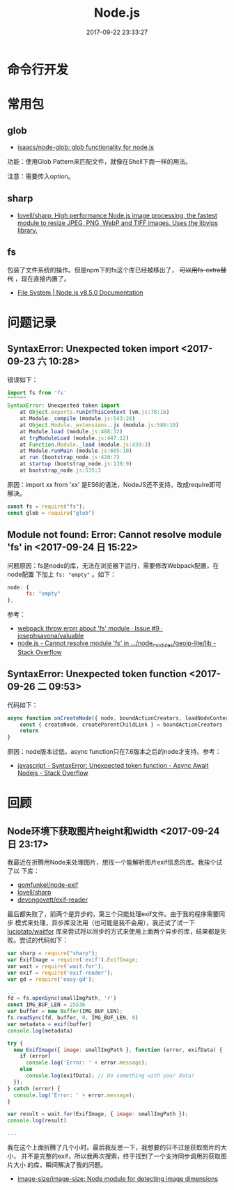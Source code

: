 #+TITLE: Node.js
#+DATE: 2017-09-22 23:33:27

* 命令行开发

* 常用包
** glob
- [[https://github.com/isaacs/node-glob][isaacs/node-glob: glob functionality for node.js]]

功能：使用Glob Pattern来匹配文件，就像在Shell下面一样的用法。

注意：需要传入option。

** sharp
- [[https://github.com/lovell/sharp][lovell/sharp: High performance Node.js image processing, the fastest module to resize JPEG, PNG, WebP and TIFF images. Uses the libvips library.]]

** fs
包装了文件系统的操作。但是npm下的fs这个库已经被移出了， +可以用fs-extra替
代+ ，现在直接内置了。
- [[https://nodejs.org/api/fs.html][File System | Node.js v8.5.0 Documentation]]

* 问题记录
** SyntaxError: Unexpected token import <2017-09-23 六 10:28>
错误如下：
#+BEGIN_SRC javascript
import fs from 'fs'
^^^^^^
SyntaxError: Unexpected token import
    at Object.exports.runInThisContext (vm.js:78:16)
    at Module._compile (module.js:543:28)
    at Object.Module._extensions..js (module.js:580:10)
    at Module.load (module.js:488:32)
    at tryModuleLoad (module.js:447:12)
    at Function.Module._load (module.js:439:3)
    at Module.runMain (module.js:605:10)
    at run (bootstrap_node.js:420:7)
    at startup (bootstrap_node.js:139:9)
    at bootstrap_node.js:535:3
#+END_SRC

原因：import xx from 'xx' 是ES6的语法，NodeJS还不支持，改成require即可解决。

#+BEGIN_SRC javascript
const fs = require("fs");
const glob = require("glob")
#+END_SRC
** Module not found: Error: Cannot resolve module 'fs' in <2017-09-24 日 15:22>
问题原因：fs是node的库，无法在浏览器下运行，需要修改Webpack配置，在node配置
下加上 ~fs: "empty"~ 。如下：

#+BEGIN_SRC javascript
node: {
      fs: "empty"
},
#+END_SRC

参考：
- [[https://github.com/josephsavona/valuable/issues/9][webpack throw erorr about 'fs' module · Issue #9 · josephsavona/valuable]]
- [[https://stackoverflow.com/questions/42687641/cannot-resolve-module-fs-in-node-modules-geoip-lite-lib][node.js - Cannot resolve module 'fs' in .../node_modules/geoip-lite/lib - Stack Overflow]]

** SyntaxError: Unexpected token function <2017-09-26 二 09:53>
代码如下：
#+BEGIN_SRC javascript
async function onCreateNode({ node, boundActionCreators, loadNodeContent }) {
    const { createNode, createParentChildLink } = boundActionCreators
    return
}
#+END_SRC

原因：node版本过低，async function只在7.6版本之后的node才支持。参考：
- [[https://stackoverflow.com/questions/37815790/syntaxerror-unexpected-token-function-async-await-nodejs][javascript - SyntaxError: Unexpected token function - Async Await Nodejs - Stack Overflow]]

* 回顾
** Node环境下获取图片height和width <2017-09-24 日 23:17>
我最近在折腾用Node来处理图片，想找一个能解析图片exif信息的库。我挨个试了以
下库：
- [[https://github.com/gomfunkel/node-exif][gomfunkel/node-exif]]
- [[https://github.com/lovell/sharp][lovell/sharp]]
- [[https://github.com/devongovett/exif-reader][devongovett/exif-reader]]

最后都失败了，前两个是异步的，第三个只能处理exif文件。由于我的程序需要同步
模式来处理，异步库没法用（也可能是我不会用），我还试了试一下
[[https://github.com/luciotato/waitfor][luciotato/waitfor]] 库来尝试将以同步的方式来使用上面两个异步的库，结果都是失
败。尝试的代码如下：
#+BEGIN_SRC javascript
var sharp = require("sharp");
var ExifImage = require('exif').ExifImage;
var wait = require('wait.for');
var exif = require('exif-reader');
var gd = require('easy-gd');

...
fd = fs.openSync(smallImgPath, 'r')
const IMG_BUF_LEN = 25536
var buffer = new Buffer(IMG_BUF_LEN);
fs.readSync(fd, buffer, 0, IMG_BUF_LEN, 0)
var metadata = exif(buffer)
console.log(metadata)

try {
  new ExifImage({ image: smallImgPath }, function (error, exifData) {
    if (error)
      console.log('Error: ' + error.message);
    else
      console.log(exifData); // Do something with your data!
  });
} catch (error) {
  console.log('Error: ' + error.message);
}

var result = wait.for(ExifImage, { image: smallImgPath });
console.log(result)

...
#+END_SRC

我在这个上面折腾了几个小时。最后我反思一下，我想要的只不过是获取图片的大小，
并不是完整的exif，所以我再次搜索，终于找到了一个支持同步调用的获取图片大小
的库，瞬间解决了我的问题。
- [[https://github.com/image-size/image-size][image-size/image-size: Node module for detecting image dimensions]]
